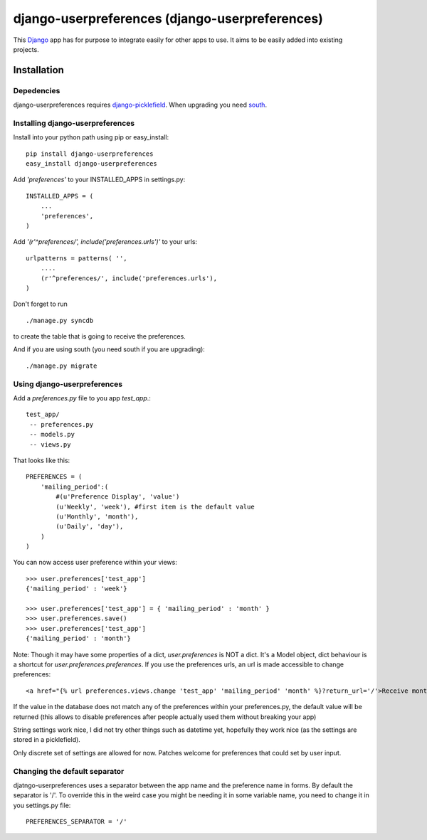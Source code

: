 =====================================
django-userpreferences (django-userpreferences)
=====================================

This `Django <https://www.djangoproject.com/>`_ app has for purpose to integrate easily for other apps to use.
It aims to be easily added into existing projects.

Installation 
============

Depedencies  
~~~~~~~~~~~

django-userpreferences requires `django-picklefield <https://github.com/shrubberysoft/django-picklefield>`_.
When upgrading you need `south <http://south.aeracode.org/>`_.

Installing django-userpreferences
~~~~~~~~~~~~~~~~~~~~~~~~~~~~~~~~~

Install into your python path using pip or easy_install::

    pip install django-userpreferences
    easy_install django-userpreferences

Add *'preferences'* to your INSTALLED_APPS in settings.py::

    INSTALLED_APPS = (
        ...
        'preferences',
    )

Add *'(r'^preferences/', include('preferences.urls')'* to your urls:: 

    urlpatterns = patterns( '',
        ....
        (r'^preferences/', include('preferences.urls'),
    )

Don't forget to run ::

    ./manage.py syncdb

to create the table that is going to receive the preferences.

And if you are using south (you need south if you are upgrading)::

   ./manage.py migrate

Using django-userpreferences
~~~~~~~~~~~~~~~~~~~~~~~~~~~~

Add a *preferences.py* file to you app *test_app*.::

    test_app/
     -- preferences.py
     -- models.py
     -- views.py

That looks like this::

    PREFERENCES = (
        'mailing_period':(
            #(u'Preference Display', 'value')
            (u'Weekly', 'week'), #first item is the default value
            (u'Monthly', 'month'),
            (u'Daily', 'day'),
        )
    )

You can now access user preference within your views::

    >>> user.preferences['test_app']
    {'mailing_period' : 'week'}

    >>> user.preferences['test_app'] = { 'mailing_period' : 'month' }
    >>> user.preferences.save()
    >>> user.preferences['test_app']
    {'mailing_period' : 'month'}

Note: Though it may have some properties of a dict, `user.preferences` is NOT a dict. It's a Model object, dict behaviour is a shortcut for `user.preferences.preferences`.
If you use the preferences urls, an url is made accessible to change preferences::

    <a href="{% url preferences.views.change 'test_app' 'mailing_period' 'month' %}?return_url='/'>Receive monthly newsletter</a>
        
If the value in the database does not match any of the preferences within your 
preferences.py, the default value will be returned (this allows to disable 
preferences after people actually used them without breaking your app)

String settings work nice, I did not try other things such as datetime yet, 
hopefully they work nice (as the settings are stored in a picklefield).

Only discrete set of settings are allowed for now. Patches welcome for 
preferences that could set by user input.

Changing the default separator 
~~~~~~~~~~~~~~~~~~~~~~~~~~~~~~~~~~
 
djatngo-userpreferences uses a separator between the app name and the
preference name in forms. By default the separator is '/'. To override this
in the weird case you might be needing it in some variable name, you need
to change it in you settings.py file::

    PREFERENCES_SEPARATOR = '/'

